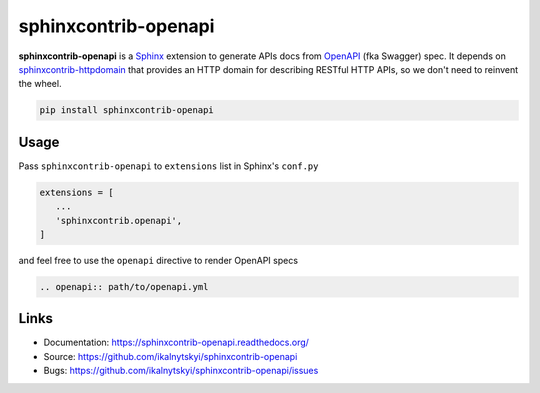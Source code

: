 =====================
sphinxcontrib-openapi
=====================

**sphinxcontrib-openapi** is a `Sphinx`_ extension to generate APIs docs from
`OpenAPI`_ (fka Swagger) spec. It depends on `sphinxcontrib-httpdomain`_ that
provides an HTTP domain for describing RESTful HTTP APIs, so we don't need to
reinvent the wheel.

.. code:: bash

   pip install sphinxcontrib-openapi


Usage
=====

Pass ``sphinxcontrib-openapi`` to ``extensions`` list in  Sphinx's ``conf.py``

.. code:: python

   extensions = [
      ...
      'sphinxcontrib.openapi',
   ]

and feel free to use the ``openapi`` directive to render OpenAPI specs

.. code:: restructuredtext

   .. openapi:: path/to/openapi.yml


Links
=====

* Documentation: https://sphinxcontrib-openapi.readthedocs.org/
* Source: https://github.com/ikalnytskyi/sphinxcontrib-openapi
* Bugs: https://github.com/ikalnytskyi/sphinxcontrib-openapi/issues


.. _Sphinx: https://sphinx.pocoo.org/latest
.. _OpenAPI: https://openapis.org/specification
.. _sphinxcontrib-httpdomain:  https://pythonhosted.org/sphinxcontrib-httpdomain/
